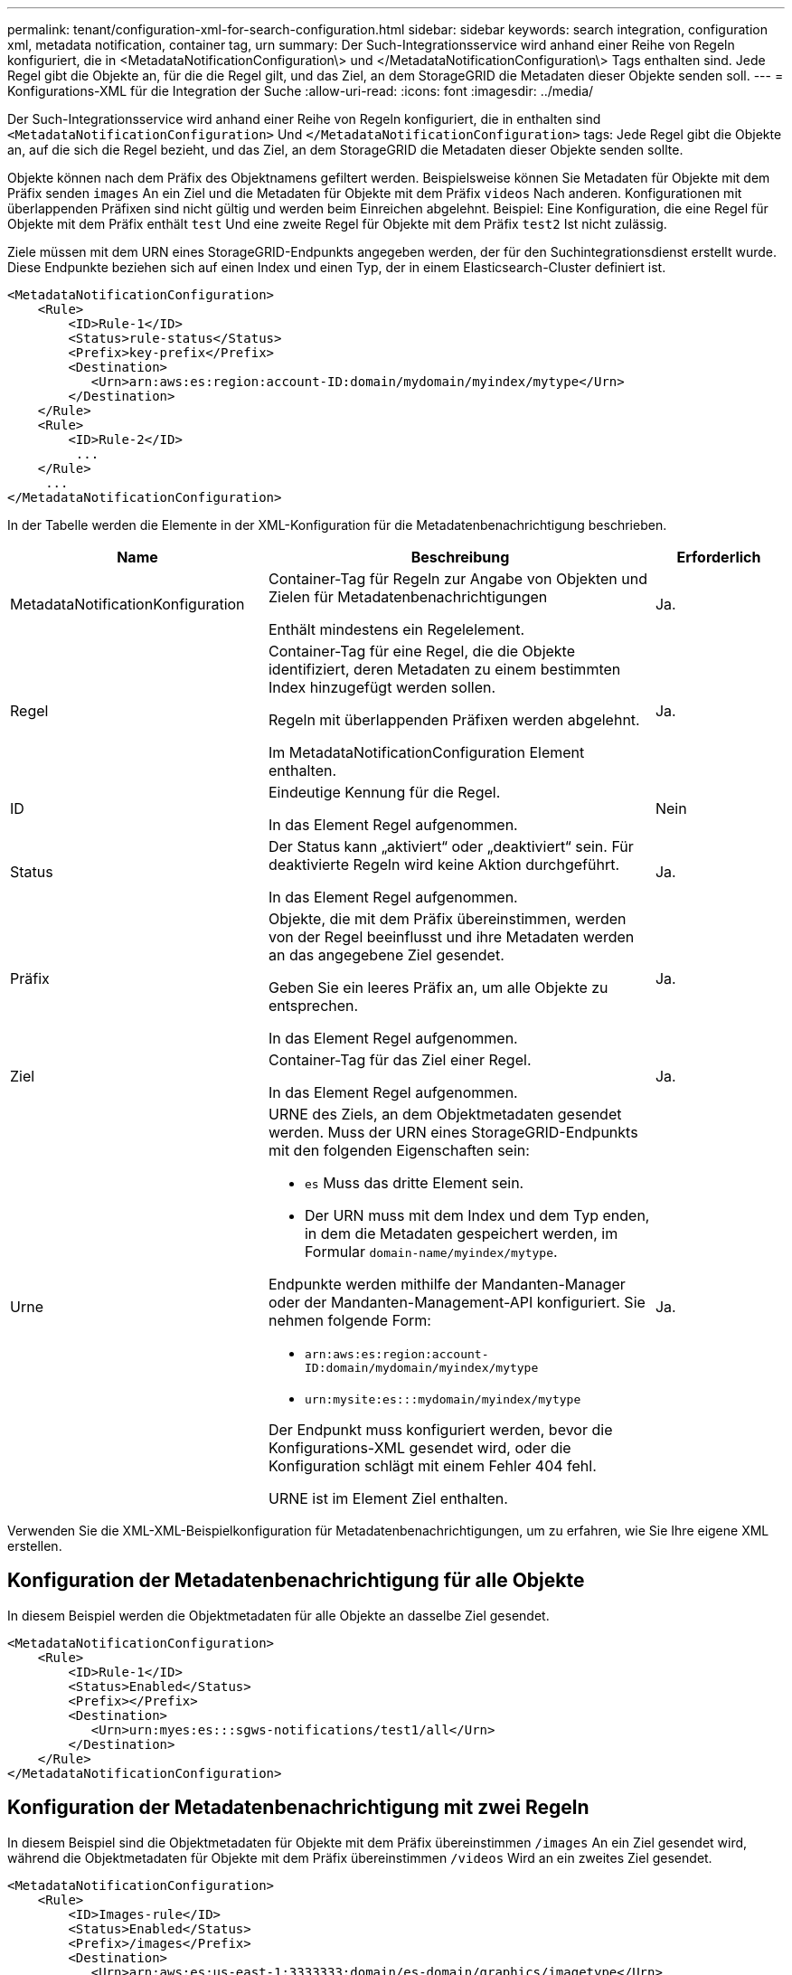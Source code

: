 ---
permalink: tenant/configuration-xml-for-search-configuration.html 
sidebar: sidebar 
keywords: search integration, configuration xml, metadata notification, container tag, urn 
summary: Der Such-Integrationsservice wird anhand einer Reihe von Regeln konfiguriert, die in <MetadataNotificationConfiguration\> und </MetadataNotificationConfiguration\> Tags enthalten sind. Jede Regel gibt die Objekte an, für die die Regel gilt, und das Ziel, an dem StorageGRID die Metadaten dieser Objekte senden soll. 
---
= Konfigurations-XML für die Integration der Suche
:allow-uri-read: 
:icons: font
:imagesdir: ../media/


[role="lead"]
Der Such-Integrationsservice wird anhand einer Reihe von Regeln konfiguriert, die in enthalten sind `<MetadataNotificationConfiguration>` Und `</MetadataNotificationConfiguration>` tags: Jede Regel gibt die Objekte an, auf die sich die Regel bezieht, und das Ziel, an dem StorageGRID die Metadaten dieser Objekte senden sollte.

Objekte können nach dem Präfix des Objektnamens gefiltert werden. Beispielsweise können Sie Metadaten für Objekte mit dem Präfix senden `images` An ein Ziel und die Metadaten für Objekte mit dem Präfix `videos` Nach anderen. Konfigurationen mit überlappenden Präfixen sind nicht gültig und werden beim Einreichen abgelehnt. Beispiel: Eine Konfiguration, die eine Regel für Objekte mit dem Präfix enthält `test` Und eine zweite Regel für Objekte mit dem Präfix `test2` Ist nicht zulässig.

Ziele müssen mit dem URN eines StorageGRID-Endpunkts angegeben werden, der für den Suchintegrationsdienst erstellt wurde. Diese Endpunkte beziehen sich auf einen Index und einen Typ, der in einem Elasticsearch-Cluster definiert ist.

[listing]
----
<MetadataNotificationConfiguration>
    <Rule>
        <ID>Rule-1</ID>
        <Status>rule-status</Status>
        <Prefix>key-prefix</Prefix>
        <Destination>
           <Urn>arn:aws:es:region:account-ID:domain/mydomain/myindex/mytype</Urn>
        </Destination>
    </Rule>
    <Rule>
        <ID>Rule-2</ID>
         ...
    </Rule>
     ...
</MetadataNotificationConfiguration>
----
In der Tabelle werden die Elemente in der XML-Konfiguration für die Metadatenbenachrichtigung beschrieben.

[cols="2a,3a,1a"]
|===
| Name | Beschreibung | Erforderlich 


 a| 
MetadataNotificationKonfiguration
 a| 
Container-Tag für Regeln zur Angabe von Objekten und Zielen für Metadatenbenachrichtigungen

Enthält mindestens ein Regelelement.
 a| 
Ja.



 a| 
Regel
 a| 
Container-Tag für eine Regel, die die Objekte identifiziert, deren Metadaten zu einem bestimmten Index hinzugefügt werden sollen.

Regeln mit überlappenden Präfixen werden abgelehnt.

Im MetadataNotificationConfiguration Element enthalten.
 a| 
Ja.



 a| 
ID
 a| 
Eindeutige Kennung für die Regel.

In das Element Regel aufgenommen.
 a| 
Nein



 a| 
Status
 a| 
Der Status kann „aktiviert“ oder „deaktiviert“ sein. Für deaktivierte Regeln wird keine Aktion durchgeführt.

In das Element Regel aufgenommen.
 a| 
Ja.



 a| 
Präfix
 a| 
Objekte, die mit dem Präfix übereinstimmen, werden von der Regel beeinflusst und ihre Metadaten werden an das angegebene Ziel gesendet.

Geben Sie ein leeres Präfix an, um alle Objekte zu entsprechen.

In das Element Regel aufgenommen.
 a| 
Ja.



 a| 
Ziel
 a| 
Container-Tag für das Ziel einer Regel.

In das Element Regel aufgenommen.
 a| 
Ja.



 a| 
Urne
 a| 
URNE des Ziels, an dem Objektmetadaten gesendet werden. Muss der URN eines StorageGRID-Endpunkts mit den folgenden Eigenschaften sein:

* `es` Muss das dritte Element sein.
* Der URN muss mit dem Index und dem Typ enden, in dem die Metadaten gespeichert werden, im Formular `domain-name/myindex/mytype`.


Endpunkte werden mithilfe der Mandanten-Manager oder der Mandanten-Management-API konfiguriert. Sie nehmen folgende Form:

* `arn:aws:es:region:account-ID:domain/mydomain/myindex/mytype`
* `urn:mysite:es:::mydomain/myindex/mytype`


Der Endpunkt muss konfiguriert werden, bevor die Konfigurations-XML gesendet wird, oder die Konfiguration schlägt mit einem Fehler 404 fehl.

URNE ist im Element Ziel enthalten.
 a| 
Ja.

|===
Verwenden Sie die XML-XML-Beispielkonfiguration für Metadatenbenachrichtigungen, um zu erfahren, wie Sie Ihre eigene XML erstellen.



== Konfiguration der Metadatenbenachrichtigung für alle Objekte

In diesem Beispiel werden die Objektmetadaten für alle Objekte an dasselbe Ziel gesendet.

[listing]
----
<MetadataNotificationConfiguration>
    <Rule>
        <ID>Rule-1</ID>
        <Status>Enabled</Status>
        <Prefix></Prefix>
        <Destination>
           <Urn>urn:myes:es:::sgws-notifications/test1/all</Urn>
        </Destination>
    </Rule>
</MetadataNotificationConfiguration>
----


== Konfiguration der Metadatenbenachrichtigung mit zwei Regeln

In diesem Beispiel sind die Objektmetadaten für Objekte mit dem Präfix übereinstimmen `/images` An ein Ziel gesendet wird, während die Objektmetadaten für Objekte mit dem Präfix übereinstimmen `/videos` Wird an ein zweites Ziel gesendet.

[listing]
----

<MetadataNotificationConfiguration>
    <Rule>
        <ID>Images-rule</ID>
        <Status>Enabled</Status>
        <Prefix>/images</Prefix>
        <Destination>
           <Urn>arn:aws:es:us-east-1:3333333:domain/es-domain/graphics/imagetype</Urn>
        </Destination>
    </Rule>
    <Rule>
        <ID>Videos-rule</ID>
        <Status>Enabled</Status>
        <Prefix>/videos</Prefix>
        <Destination>
           <Urn>arn:aws:es:us-west-1:22222222:domain/es-domain/graphics/videotype</Urn>
        </Destination>
    </Rule>
</MetadataNotificationConfiguration>
----
.Verwandte Informationen
link:../s3/index.html["S3-REST-API VERWENDEN"]

link:object-metadata-included-in-metadata-notifications.html["Objektmetadaten sind in Metadaten-Benachrichtigungen enthalten"]

link:json-generated-by-search-integration-service.html["JSON durch den Suchintegrations-Service generiert"]

link:configuring-search-integration-service.html["Konfigurieren Sie den Suchintegrationsdienst"]

